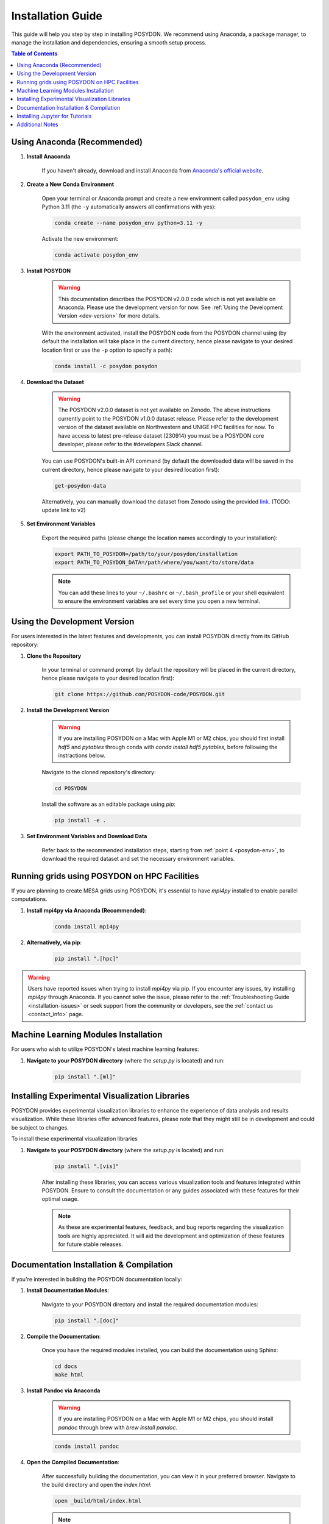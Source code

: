 .. _installation-guide:

Installation Guide
------------------

This guide will help you step by step in installing POSYDON. We recommend using Anaconda, a package manager, to manage the installation and dependencies, ensuring a smooth setup process.

.. contents:: Table of Contents
   :local:

Using Anaconda (Recommended)
~~~~~~~~~~~~~~~~~~~~~~~~~~~~

1. **Install Anaconda**

    If you haven't already, download and install Anaconda from `Anaconda's official website <https://www.anaconda.com/products/distribution>`_.

2. **Create a New Conda Environment**

    Open your terminal or Anaconda prompt and create a new environment called ``posydon_env`` using Python 3.11 (the ``-y`` automatically answers all confirmations with yes):

    .. code-block:: bash

        conda create --name posydon_env python=3.11 -y

    Activate the new environment:

    .. code-block:: bash

        conda activate posydon_env

3. **Install POSYDON**

    .. warning::
        This documentation describes the POSYDON v2.0.0 code which is not yet available on Anaconda. Please use the development version for now. See :ref:`Using the Development Version <dev-version>` for more details.

    With the environment activated, install the POSYDON code from the POSYDON channel using (by default the installation will take place in the current directory, hence please navigate to your desired location first or use the ``-p`` option to specify a path):

    .. code-block:: bash

        conda install -c posydon posydon

.. _posydon-env:

4. **Download the Dataset**

    .. warning::
        The POSYDON v2.0.0 dataset is not yet available on Zenodo. The above instructions currently point to the POSYDON v1.0.0 dataset release. Please refer to the development version of the dataset available on Northwestern and UNIGE HPC facilities for now. To have access to latest pre-release dataset (230914) you must be a POSYDON core developer, please refer to the #developers Slack channel.

    You can use POSYDON's built-in API command (by default the downloaded data will be saved in the current directory, hence please navigate to your desired location first):

    .. code-block:: bash

        get-posydon-data

    Alternatively, you can manually download the dataset from Zenodo using the provided `link <https://zenodo.org/record/6384235>`_. (TODO: update link to v2)

5. **Set Environment Variables**

    Export the required paths (please change the location names accordingly to your installation):

    .. code-block:: bash

        export PATH_TO_POSYDON=/path/to/your/posydon/installation
        export PATH_TO_POSYDON_DATA=/path/where/you/want/to/store/data

    .. note:: 
        You can add these lines to your ``~/.bashrc`` or ``~/.bash_profile`` or your shell equivalent to ensure the environment variables are set every time you open a new terminal.

.. _dev-version:

Using the Development Version
~~~~~~~~~~~~~~~~~~~~~~~~~~~~~

For users interested in the latest features and developments, you can install POSYDON directly from its GitHub repository:

1. **Clone the Repository**

    In your terminal or command prompt (by default the repository will be placed in the current directory, hence please navigate to your desired location first):

    .. code-block:: bash

        git clone https://github.com/POSYDON-code/POSYDON.git

2. **Install the Development Version**

    .. warning::
        If you are installing POSYDON on a Mac with Apple M1 or M2 chips, you should first install `hdf5` and `pytables` through conda with `conda install hdf5 pytables`, before following the instractions below.

    Navigate to the cloned repository's directory:

    .. code-block:: bash

        cd POSYDON

    Install the software as an editable package using `pip`:

    .. code-block:: bash

        pip install -e .

3. **Set Environment Variables and Download Data**

    Refer back to the recommended installation steps, starting from :ref:`point 4 <posydon-env>`, to download the required dataset and set the necessary environment variables.


Running grids using POSYDON on HPC Facilities
~~~~~~~~~~~~~~~~~~~~~~~~~~~~~~~

If you are planning to create MESA grids using POSYDON, it's essential to have `mpi4py` installed to enable parallel computations.

1. **Install mpi4py via Anaconda (Recommended)**:

    .. code-block:: bash

        conda install mpi4py

2. **Alternatively, via pip**:

    .. code-block:: bash

        pip install ".[hpc]"


.. warning::
    Users have reported issues when trying to install `mpi4py` via pip. If you encounter any issues, try installing `mpi4py` through Anaconda. If you cannot solve the issue, please refer to the :ref:`Troubleshooting Guide <installation-issues>` or seek support from the community or developers, see the :ref:`contact us <contact_info>` page.

Machine Learning Modules Installation
~~~~~~~~~~~~~~~~~~~~~~~~~~~~~~~~~~~~~

For users who wish to utilize POSYDON's latest machine learning features:

1. **Navigate to your POSYDON directory** (where the `setup.py` is located) and run:

    .. code-block:: bash

        pip install ".[ml]"


Installing Experimental Visualization Libraries
~~~~~~~~~~~~~~~~~~~~~~~~~~~~~~~~~~~~~~~~~~~~~~~

POSYDON provides experimental visualization libraries to enhance the experience of data analysis and results visualization. While these libraries offer advanced features, please note that they might still be in development and could be subject to changes.

To install these experimental visualization libraries

1. **Navigate to your POSYDON directory** (where the `setup.py` is located) and run:

    .. code-block:: bash
   
        pip install ".[vis]"

    After installing these libraries, you can access various visualization tools and features integrated within POSYDON. Ensure to consult the documentation or any guides associated with these features for their optimal usage.

    .. note::
        As these are experimental features, feedback, and bug reports regarding the visualization tools are highly appreciated. It will aid the development and optimization of these features for future stable releases.


Documentation Installation & Compilation
~~~~~~~~~~~~~~~~~~~~~~~~~~~~~~~~~~~~~~~~

If you're interested in building the POSYDON documentation locally:

1. **Install Documentation Modules**:

    Navigate to your POSYDON directory and install the required documentation modules:

    .. code-block:: bash

        pip install ".[doc]"

2. **Compile the Documentation**:

    Once you have the required modules installed, you can build the documentation using Sphinx:

    .. code-block:: bash

        cd docs
        make html

3. **Install Pandoc via Anaconda**

    .. warning::
        If you are installing POSYDON on a Mac with Apple M1 or M2 chips, you should install `pandoc` through brew with `brew install pandoc`.

    .. code-block:: bash

        conda install pandoc

4. **Open the Compiled Documentation**:

    After successfully building the documentation, you can view it in your preferred browser. Navigate to the build directory and open the `index.html`:

    .. code-block:: bash

        open _build/html/index.html

    .. note::
        The `open` command works on macOS. If you're using a different OS, you might need to open the `index.html` using your file manager or use a different command.


Installing Jupyter for Tutorials
~~~~~~~~~~~~~~~~~~~~~~~~~~~~~~~~~~~~

Our tutorials are provided as Jupyter notebooks. If you want to run these notebooks interactively, you will need to have either Jupyter Lab or Jupyter Notebook installed.

1. **Using Anaconda (Recommended)**


    If you have already installed Anaconda as suggested earlier in the installation guide, installing Jupyter Lab or Notebook is straightforward:

    .. code-block:: bash

        conda install -c conda-forge jupyterlab

    Or, for the classic Jupyter Notebook:

    .. code-block:: bash

        conda install -c conda-forge notebook

2. **Alternatively, via pip**


    If you prefer using `pip`, you can also install Jupyter Lab or Notebook using the following commands:

    .. code-block:: bash

        pip install jupyterlab

    Or, for the classic Jupyter Notebook:

    .. code-block:: bash

        pip install notebook

3. **After Installation**


    Once installed, you can start Jupyter Lab or Notebook by running:

    .. code-block:: bash

        jupyter lab

    Or:

    .. code-block:: bash

        jupyter notebook

    From the terminal or command prompt. This will open a browser window where you can navigate to the downloaded notebooks and run them interactively.

    .. note::
        Remember to navigate to the directory containing the Jupyter notebooks or you won't see them listed in the Jupyter interface.


Additional Notes
~~~~~~~~~~~~~~~~~

- After installation, ensure you verify the setup by following our :ref:`Verification Guide <verification>`.
- Always ensure you activate the `posydon_env` environment before running POSYDON.
- If you encounter issues during the installation, consult our :ref:`Troubleshooting Guide <installation-issues>` or seek support from the community or developers, see the :ref:`contact us <contact_info>` page.

